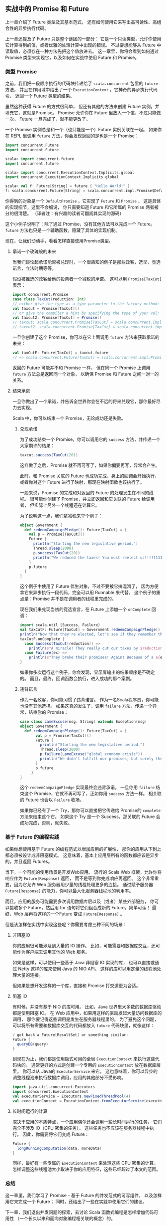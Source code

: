 ** 实战中的 Promise 和 Future

   上一章介绍了 Future 类型及其基本范式，
   还有如何使用它来写出高可读性、高组合性的异步执行代码。

   上一章还提及了 Future 只是整个谜团的一部分：
   它是一个只读类型，允许你使用它计算得到的值，或者优雅的处理计算中出现的错误。
   不过要想能够从 Future 中读取值，必须存在一种方法先把这个值放进去。
   这一章里，你将会看到如何通过 Promise 类型来实现它，以及如何在实战中使用 Future 和 Promise。

*** 类型 Promise

    之前，我们把一段顺序执行的代码块传递给了 =scala.concurrent= 包里的 =future= 方法，
    并且在作用域中给出了一个 =ExecutionContext= ，它神奇的异步执行代码块，
    返回一个 Future 类型的结果。

    虽然这种获得 Future 的方式很简单，
    但还有其他的方法来创建 Future 实例，并填充它，这就是Promise。
    Promise 允许你在 Future 里放入一个值，不过只能做一次。
    Future 一旦完成了，就不能更改了。

    一个 Promise 实例总是和一个（也只能是一个）Future 实例关联在一起。
    如果你在 REPL 里调用 =future= 方法，你会发现返回的是也是一个 Promise：

    #+BEGIN_SRC scala
      import concurrent.Future
      import concurrent.Future

      scala> import concurrent.future
      import concurrent.future

      scala> import concurrent.ExecutionContext.Implicits.global
      import concurrent.ExecutionContext.Implicits.global

      scala> val f: Future[String] = future { "Hello World!" }
      f: scala.concurrent.Future[String] = scala.concurrent.impl.Promise$DefaultPromise@2b509249
    #+END_SRC

    你得到的对象是一个 =DefaultPromise= ，它实现了 =Future= 和 =Promise= ，
    这是具体的实现细节，这里不会细说，
    你只需要知道 Future 和它所属的 Promise 两者被分的很清楚。
    （译者注：有兴趣的读者可翻阅其实现的源码）

    这个小例子说明了：除了通过 Promise，没有其他方法可以完成一个 Future。
    =future= 方法也只是一个辅助函数，隐藏了具体的实现机制。

    现在，让我们动动手，看看怎样直接使用Promise类型。

**** 承诺一个玫瑰般的未来

     当我们谈论起承诺能否被兑现时，一个很熟知的例子是那些政客，选举，竞选诺言，立法时期等等。

     假设被推选的政客给他的投票者一个减税的承诺。
     这可以用 =Promise[TaxCut]= 表示：

     #+BEGIN_SRC scala
       import concurrent.Promise
       case class TaxCut(reduction: Int)
       // either give the type as a type parameter to the factory method:
       val taxcut = Promise[TaxCut]()
       // or give the compiler a hint by specifying the type of your val:
       val taxcut2: Promise[TaxCut] = Promise()
       // taxcut: scala.concurrent.Promise[TaxCut] = scala.concurrent.impl.Promise$DefaultPromise@66ae2a84
       // taxcut2: scala.concurrent.Promise[TaxCut] = scala.concurrent.impl.Promise$DefaultPromise@346974c6
     #+END_SRC

     一旦你创建了这个 Promise，你可以在它上面调用 =future= 方法来获取承诺的未来：

     #+BEGIN_SRC scala
       val taxCutF: Future[TaxCut] = taxcut.future
       // => scala.concurrent.Future[TaxCut] = scala.concurrent.impl.Promise$DefaultPromise@66ae2a84
     #+END_SRC

     返回的 Future 可能并不和 Promise 一样，
     但在同一个 Promise 上调用 =future= 方法总是返回同一个对象，
     以确保 Promise 和 Future 之间一对一的关系。

**** 结束承诺

     一旦你做出了一个承诺，并告诉全世界你会在不远的将来兑现它，那你最好尽力去实现。

     Scala 中，你可以结束一个 Promise，无论成功还是失败。

***** 兑现承诺

      为了成功结束一个 Promise，你可以调用它的 =success= 方法，并传递一个大家期许的结果：

      #+BEGIN_SRC scala
        taxcut.success(TaxCut(20))
      #+END_SRC

      这样做了之后，Promise 就不再可写了，如果你偏要再写，异常会产生。

      此时，和 Promise 关联的 Future 也成功完成，身上的回调会开始执行，
      或者你对这个 Future 进行了映射，那现在映射函数也该执行了。

      一般来说，Promise 的完成和对返回的 Future 的处理发生在不同的线程。
      很可能你创建了 Promise，并立即返回和它关联的 Future 给调用者，
      但实际上另外一个线程还在计算它。

      为了说明这一点，我们拿减税来举个例子：

      #+BEGIN_SRC scala
        object Government {
          def redeemCampaignPledge(): Future[TaxCut] = {
            val p = Promise[TaxCut]()
            Future {
              println("Starting the new legislative period.")
              Thread.sleep(2000)
              p.success(TaxCut(20))
              println("We reduced the taxes! You must reelect us!!!!1111")
            }
            p.future
          }
        }
      #+END_SRC

      这个例子中使用了 Future 伴生对象，不过不要被它搞混淆了，
      因为方便拿它来异步执行一段代码，完全可以用 Runnable 来代替。
      这个例子的重点是：Promise 并不是在调用者的线程里完成的。

      现在我们来兑现当初的竞选宣言，在 Future 上添加一个 =onComplete= 回调：

      #+BEGIN_SRC scala
        import scala.util.{Success, Failure}
        val taxCutF: Future[TaxCut] = Government.redeemCampaignPledge()
        println("Now that they're elected, let's see if they remember their promises...")
        taxCutF.onComplete {
          case Success(TaxCut(reduction)) =>
            println(s"A miracle! They really cut our taxes by $reduction percentage points!")
          case Failure(ex) =>
            println(s"They broke their promises! Again! Because of a ${ex.getMessage}")
        }
      #+END_SRC

      如果你多次运行这个例子，你会发现，显示屏输出的结果顺序是不确定的。
      而且，最终，回调函数会执行，进入成功的那个案例。

***** 违背诺言

      作为一名政客，你可能习惯了违背诺言。
      作为一名Scala程序员，你可能也没有其他选择。
      如果这真的发生了，调用 =failure= 方法，传递一个异常，结束你的 Promise：

      #+BEGIN_SRC scala
        case class LameExcuse(msg: String) extends Exception(msg)
        object Government {
          def redeemCampaignPledge(): Future[TaxCut] = {
               val p = Promise[TaxCut]()
               Future {
                 println("Starting the new legislative period.")
                 Thread.sleep(2000)
                 p.failure(LameExcuse("global economy crisis"))
                 println("We didn't fulfill our promises, but surely they'll understand.")
               }
               p.future
             }
        }
      #+END_SRC

      这个 =redeemCampaignPledge= 实现最终会违背承诺。
      一旦你用 =failure= 结束这个 Promise，它就不再可写了，正如你用 =success= 方法一样。
      相关联的 Future 也会以 =Failure= 收场。

      如果你已经有了一个 Try，那你可以直接把它传递给 Promise的 =complete= 方法来结束这个它。
      如果这个 Try 是一个 Success，那关联的 Future 会成功完成，否则，就失败。

*** 基于 Future 的编程实践

    如果你想使用基于 Future 的编程范式以增加应用的扩展性，
    那你的应用从下到上都必须被设计成非阻塞模式。
    这意味着，基本上应用层所有的函数都应该是异步的，并且返回 Futures。

    当下，一个可能的使用场景是开发Web应用。
    流行的 Scala Web 框架，允许你将响应作为 =Future[Response]= 返回，
    而不是等到你完成响应再返回。
    这个非常重要，因为它允许 Web 服务器用少量的线程处理更多的连接。
    通过赋予服务器 =Future[Response]= 的能力，你可以最大化服务器线程池的利用率。

    而且，应用的服务可能需要多次调用数据库层以及（或者）某些外部服务，
    你可以接收多个 Future，然后用 for 语句将它们组合成新的 Future，简单可读！
    最终，Web 层再将这样的一个Future 变成 =Future[Response]= 。

    但是该怎样在实践中实现这些呢？你需要考虑三种不同的场景：

**** 非阻塞IO

     你的应用很可能涉及到大量的 IO 操作。
     比如，可能需要和数据库交互，还可能作为客户端去调用其他的 Web 服务。

     如果是这样，可以使用一些基于 Java 非阻塞 IO 实现的库，
     也可以直接或通过 Netty 这样的库来使用 Java 的 NIO API。
     这样的库可以用定量的线程池处理大量的连接。

     但如果是想开发这样的一个库，直接和 Promise 打交道更为合适。

**** 阻塞 IO

     有时候，并没有基于 NIO 的库可用。
     比如，Java 世界里大多数的数据库驱动都是使用阻塞 IO。
     在 Web 应用中，如果用这样的驱动发起大量访问数据库的调用，
     那你要记得这些调用是发生在服务器线程里的。
     为了避免这个问题，可以将所有需要和数据库交互的代码都放入 =future= 代码块里，就像这样：

     #+BEGIN_SRC scala
       / get back a Future[ResultSet] or something similar:
       Future {
         queryDB(query)
       }
#+END_SRC

     到现在为止，我们都是使用隐式可用的全局 =ExecutionContext= 来执行这些代码块的。
     通常更好的方式是创建一个专用的 =ExecutionContext= 放在数据库层里。
     你可以从 Java的 =ExecutorService= 来它，
     这也意味着，你可以异步的调整线程池来执行数据库调用，应用的其他部分不受影响。

     #+BEGIN_SRC scala
       import java.util.concurrent.Executors
       import concurrent.ExecutionContext
       val executorService = Executors.newFixedThreadPool(4)
       val executionContext = ExecutionContext.fromExecutorService(executorService)
     #+END_SRC

**** 长时间运行的计算

     取决于应用的本质特点，一个应用偶尔还会调用一些长时间运行的任务，
     它们完全不涉及 IO（CPU 密集的任务）。
     这些任务也不应该在服务器线程中执行。
     因此，你需要将它们变成 Future：

     #+BEGIN_SRC scala
       Future {
         longRunningComputation(data, moreData)
       }
     #+END_SRC

     同样，最好有一些专属的 =ExecutionContext= 来处理这些 CPU 密集的计算。
     怎样调整这些线程池大小取决于你的应用特征，这些已经超过了本文的范围。

*** 总结

    这一章里，我们学习了 Promise - 基于 Future 的并发范式的可写组件，
    以及怎样用它来完成一个 Future；
    同时，还给出了一些在实践中使用它们的建议。

    下一章，我们退出并发问题的探索，去讨论 Scala 函数式编程是怎样增加代码可用性
    （一个长久以来和面向对象编程相关联的概念）的。
